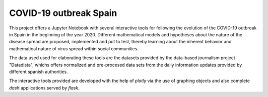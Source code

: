 COVID-19 outbreak Spain
-----------------------

This project offers a Jupyter Notebook with several interactive tools for following the evolution of the COVID-19 outbreak in Spain in the beginning of the year 2020. Different mathematical models and hypotheses about the nature of the disease spread are proposed, implemented and put to test, thereby learning about the inherent behavior and mathematical nature of virus spread within social communities.

The data used used for elaborating these tools are the datasets provided by the data-based journalism project "Datadista", whichs offers normalized and pre-procesed data sets from the daily information updates provided by different spanish authorities.

The interactive tools provided are developed with the help of `plotly` via the use of graphing objects and also complete `dash` applications served by `flask`.


